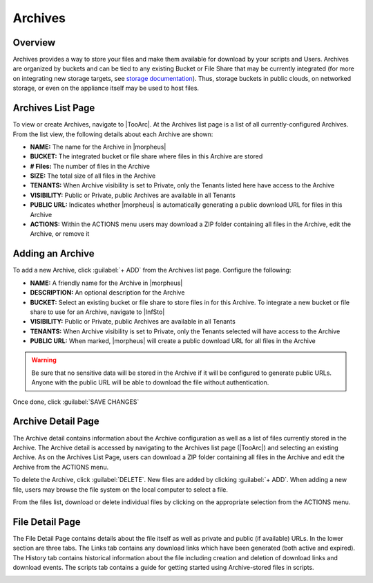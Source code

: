 Archives
========

Overview
--------

Archives provides a way to store your files and make them available for download by your scripts and Users. Archives are organized by buckets and can be tied to any existing Bucket or File Share that may be currently integrated (for more on integrating new storage targets, see `storage documentation <https://docs.morpheusdata.com/en/latest/infrastructure/storage/storage.html>`_). Thus, storage buckets in public clouds, on networked storage, or even on the appliance itself may be used to host files.

Archives List Page
------------------

To view or create Archives, navigate to |TooArc|. At the Archives list page is a list of all currently-configured Archives. From the list view, the following details about each Archive are shown:

- **NAME:** The name for the Archive in |morpheus|
- **BUCKET:** The integrated bucket or file share where files in this Archive are stored
- **# Files:** The number of files in the Archive
- **SIZE:** The total size of all files in the Archive
- **TENANTS:** When Archive visibility is set to Private, only the Tenants listed here have access to the Archive
- **VISIBILITY:** Public or Private, public Archives are available in all Tenants
- **PUBLIC URL:** Indicates whether |morpheus| is automatically generating a public download URL for files in this Archive
- **ACTIONS:** Within the ACTIONS menu users may download a ZIP folder containing all files in the Archive, edit the Archive, or remove it

.. image:: /images/tools/archives/archivelist.png

Adding an Archive
-----------------

To add a new Archive, click :guilabel:`+ ADD` from the Archives list page. Configure the following:

- **NAME:** A friendly name for the Archive in |morpheus|
- **DESCRIPTION:** An optional description for the Archive
- **BUCKET:** Select an existing bucket or file share to store files in for this Archive. To integrate a new bucket or file share to use for an Archive, navigate to |InfSto|
- **VISIBILITY:** Public or Private, public Archives are available in all Tenants
- **TENANTS:** When Archive visibility is set to Private, only the Tenants selected will have access to the Archive
- **PUBLIC URL:** When marked, |morpheus| will create a public download URL for all files in the Archive

.. WARNING:: Be sure that no sensitive data will be stored in the Archive if it will be configured to generate public URLs. Anyone with the public URL will be able to download the file without authentication.

Once done, click :guilabel:`SAVE CHANGES`

Archive Detail Page
-------------------

The Archive detail contains information about the Archive configuration as well as a list of files currently stored in the Archive. The Archive detail is accessed by navigating to the Archives list page (|TooArc|) and selecting an existing Archive. As on the Archives List Page, users can download a ZIP folder containing all files in the Archive and edit the Archive from the ACTIONS menu.

To delete the Archive, click :guilabel:`DELETE`. New files are added by clicking :guilabel:`+ ADD`. When adding a new file, users may browse the file system on the local computer to select a file.

From the files list, download or delete individual files by clicking on the appropriate selection from the ACTIONS menu.

.. image:: /images/tools/archives/archivedetail.png

File Detail Page
----------------

The File Detail Page contains details about the file itself as well as private and public (if available) URLs. In the lower section are three tabs. The Links tab contains any download links which have been generated (both active and expired). The History tab contains historical information about the file including creation and deletion of download links and download events. The scripts tab contains a guide for getting started using Archive-stored files in scripts.

.. image:: /images/tools/archives/filedetail.png
